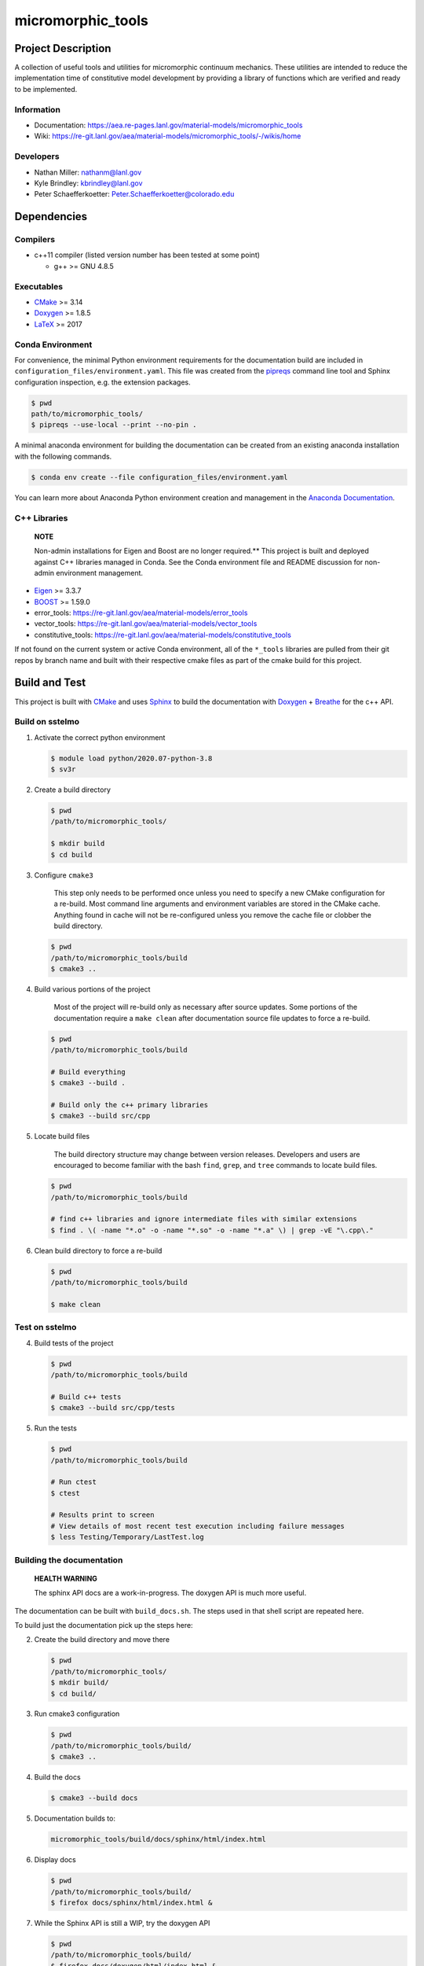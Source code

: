 .. _Anaconda Documentation: https://docs.conda.io/projects/conda/en/latest/user-guide/tasks/manage-environments.html
.. _BOOST: https://www.boost.org/doc/libs/1_53_0/
.. _CMake: https://cmake.org/cmake/help/v3.14/
.. _CMake add_custom_target: https://cmake.org/cmake/help/latest/command/add_custom_target.html
.. _Doxygen: https://www.doxygen.nl/manual/docblocks.html
.. _Eigen: https://eigen.tuxfamily.org/dox/
.. _Sphinx: https://www.sphinx-doc.org/en/master/
.. _Breathe: https://breathe.readthedocs.io/en/latest/
.. _PEP-8: https://www.python.org/dev/peps/pep-0008/
.. _pipreqs: https://github.com/bndr/pipreqs 
.. _LaTeX: https://www.latex-project.org/help/documentation/
.. _W-13 DevOps Manual: https://xcp-confluence.lanl.gov/display/COM/W-13+DevOps
.. _upstream repository: https://re-git.lanl.gov/aea/material-models/micromorphic_tools
.. _Material Models: https://re-git.lanl.gov/aea/material-models
.. _UNIX group: https://ddw-confluence.lanl.gov/pages/viewpage.action?pageId=150929410

###################
micromorphic\_tools
###################

*******************
Project Description
*******************

A collection of useful tools and utilities for micromorphic continuum 
mechanics. These utilities are intended to reduce the implementation time of  
constitutive model development by providing a library of functions which are 
verified and ready to be implemented.

Information
===========

* Documentation: https://aea.re-pages.lanl.gov/material-models/micromorphic_tools
* Wiki: https://re-git.lanl.gov/aea/material-models/micromorphic_tools/-/wikis/home

Developers
==========

* Nathan Miller: nathanm@lanl.gov
* Kyle Brindley: kbrindley@lanl.gov
* Peter Schaefferkoetter: Peter.Schaefferkoetter@colorado.edu

************
Dependencies
************

Compilers
=========

* c++11 compiler (listed version number has been tested at some point)

  * g++ >= GNU 4.8.5

Executables
===========

* `CMake`_ >= 3.14
* `Doxygen`_ >= 1.8.5
* `LaTeX`_ >= 2017

Conda Environment
=================

For convenience, the minimal Python environment requirements for the
documentation build are included in ``configuration_files/environment.yaml``.
This file was created from the `pipreqs`_ command line tool and Sphinx
configuration inspection, e.g. the extension packages.

.. code-block:: bash

   $ pwd
   path/to/micromorphic_tools/
   $ pipreqs --use-local --print --no-pin .

A minimal anaconda environment for building the documentation can be created
from an existing anaconda installation with the following commands.

.. code-block:: bash

   $ conda env create --file configuration_files/environment.yaml

You can learn more about Anaconda Python environment creation and management in
the `Anaconda Documentation`_.

C++ Libraries
=============

    **NOTE**

    Non-admin installations for Eigen and Boost are no longer required.** This
    project is built and deployed against C++ libraries managed in Conda. See the
    Conda environment file and README discussion for non-admin environment
    management.

* `Eigen`_ >= 3.3.7
* `BOOST`_ >= 1.59.0
* error\_tools: https://re-git.lanl.gov/aea/material-models/error_tools
* vector\_tools: https://re-git.lanl.gov/aea/material-models/vector_tools
* constitutive\_tools: https://re-git.lanl.gov/aea/material-models/constitutive_tools

If not found on the current system or active Conda environment, all of the
``*_tools`` libraries are pulled from their git repos by branch name and built
with their respective cmake files as part of the cmake build for this project.

**************
Build and Test
**************

This project is built with `CMake`_ and uses `Sphinx`_ to build the
documentation with `Doxygen`_ + `Breathe`_ for the c++ API.

Build on sstelmo
================

1) Activate the correct python environment

   .. code-block:: bash

      $ module load python/2020.07-python-3.8
      $ sv3r

2) Create a build directory

   .. code-block:: bash

      $ pwd
      /path/to/micromorphic_tools/

      $ mkdir build
      $ cd build

3) Configure ``cmake3``

       This step only needs to be performed once unless you need to specify a
       new CMake configuration for a re-build. Most command line arguments and
       environment variables are stored in the CMake cache. Anything found in cache
       will not be re-configured unless you remove the cache file or clobber the build
       directory.

   .. code-block:: bash

      $ pwd
      /path/to/micromorphic_tools/build
      $ cmake3 ..

4) Build various portions of the project

       Most of the project will re-build only as necessary after source updates. Some portions of the documentation
       require a ``make clean`` after documentation source file updates to force a re-build.

   .. code-block:: bash

      $ pwd
      /path/to/micromorphic_tools/build

      # Build everything
      $ cmake3 --build .

      # Build only the c++ primary libraries
      $ cmake3 --build src/cpp

5) Locate build files

       The build directory structure may change between version releases. Developers and users are encouraged to become
       familiar with the bash ``find``, ``grep``, and ``tree`` commands to locate build files.

   .. code-block:: bash

      $ pwd
      /path/to/micromorphic_tools/build

      # find c++ libraries and ignore intermediate files with similar extensions
      $ find . \( -name "*.o" -o -name "*.so" -o -name "*.a" \) | grep -vE "\.cpp\."

6) Clean build directory to force a re-build

   .. code-block:: bash

      $ pwd
      /path/to/micromorphic_tools/build

      $ make clean

Test on sstelmo
===============

4) Build tests of the project

   .. code-block:: bash

      $ pwd
      /path/to/micromorphic_tools/build

      # Build c++ tests
      $ cmake3 --build src/cpp/tests

5) Run the tests

   .. code-block:: bash

      $ pwd
      /path/to/micromorphic_tools/build

      # Run ctest
      $ ctest

      # Results print to screen
      # View details of most recent test execution including failure messages
      $ less Testing/Temporary/LastTest.log

Building the documentation
==========================

    **HEALTH WARNING**
   
    The sphinx API docs are a work-in-progress. The doxygen API is much more
    useful.

The documentation can be built with ``build_docs.sh``. The steps used in that
shell script are repeated here.

To build just the documentation pick up the steps here:

2) Create the build directory and move there

   .. code-block:: bash

      $ pwd
      /path/to/micromorphic_tools/
      $ mkdir build/
      $ cd build/

3) Run cmake3 configuration

   .. code-block:: bash

      $ pwd
      /path/to/micromorphic_tools/build/
      $ cmake3 ..

4) Build the docs

   .. code-block:: bash

      $ cmake3 --build docs

5) Documentation builds to:

   .. code-block:: bash

      micromorphic_tools/build/docs/sphinx/html/index.html

6) Display docs

   .. code-block:: bash

      $ pwd
      /path/to/micromorphic_tools/build/
      $ firefox docs/sphinx/html/index.html &

7) While the Sphinx API is still a WIP, try the doxygen API

   .. code-block:: bash

      $ pwd
      /path/to/micromorphic_tools/build/
      $ firefox docs/doxygen/html/index.html &

*******************
Install the library
*******************

Build the entire before performing the installation.

4) Build the entire project

   .. code-block:: bash

      $ pwd
      /path/to/micromorphic_tools/build
      $ cmake3 --build .

5) Install the library

   .. code-block:: bash

      $ pwd
      /path/to/micromorphic_tools/build
      $ cmake --install . --prefix path/to/root/install

      # Example local user (non-admin) Linux install
      $ cmake --install . --prefix /home/$USER/.local

      # Example install to conda environment
      $ conda active my_env
      $ cmake --install . --prefix ${CONDA_DEFAULT_ENV}

      # Example install to W-13 CI/CD conda environment performed by CI/CD institutional account
      $ cmake --install . --prefix /projects/aea_compute/release

***********************
Contribution Guidelines
***********************

Git Commit Message
==================

Begin Git commit messages with one of the following headings:

* BUG: bug fix
* DOC: documentation
* FEAT: feature
* MAINT: maintenance
* TST: tests
* REL: release
* WIP: work-in-progress

For example:

.. code-block:: bash

   git commit -m "DOC: adds documentation for feature"

Git Branch Names
================

When creating branches use one of the following naming conventions. When in
doubt use ``feature/<description>``.

* ``bugfix/\<description>``
* ``feature/\<description>``
* ``release/\<description>``

reStructured Text
=================

`Sphinx`_ reads in docstrings and other special portions of the code as
reStructured text. Developers should follow
styles in this `Sphinx style guide
<https://documentation-style-guide-sphinx.readthedocs.io/en/latest/style-guide.html#>`_.

Style Guide
===========

This project does not yet have a full style guide. Generally, wherever a style
can't be inferred from surrounding code this project falls back to `PEP-8`_-like
styles. There are two notable exceptions to the notional PEP-8 fall back:

1. `Doxygen`_ style docstrings are required for automated, API from source documentation.
2. This project prefers expansive whitespace surrounding parentheses, braces, and
   brackets.

   * No leading space between a function and the argument list.
   * One space following an open paranthesis ``(``, brace ``{``, or bracket
     ``[``
   * One space leading a close paranthesis ``)``, brace ``}``, or bracket ``]``

An example of the whitespace style:

.. code-block:: bash

   my_function( arg1, { arg2, arg3 }, arg4 );

The following ``sed`` commands may be useful for updating white space, but must
be used with care. The developer is recommended to use a unique git commit
between each command with a corresponding review of the changes and a unit test
run.

* Trailing space for open paren/brace/bracket

  .. code-block:: bash

     sed -i 's/\([({[]\)\([^ ]\)/\1 \2/g' <list of files to update>

* Leading space for close paren/brace/bracket

  .. code-block:: bash

     sed -i 's/\([^ ]\)\([)}\]]\)/\1 \2/g' <list of files to update>

* White space between adjacent paren/brace/bracket

  .. code-block:: bash

     sed -i 's/\([)}\]]\)\([)}\]]\)/\1 \2/g' <list of files to update>

